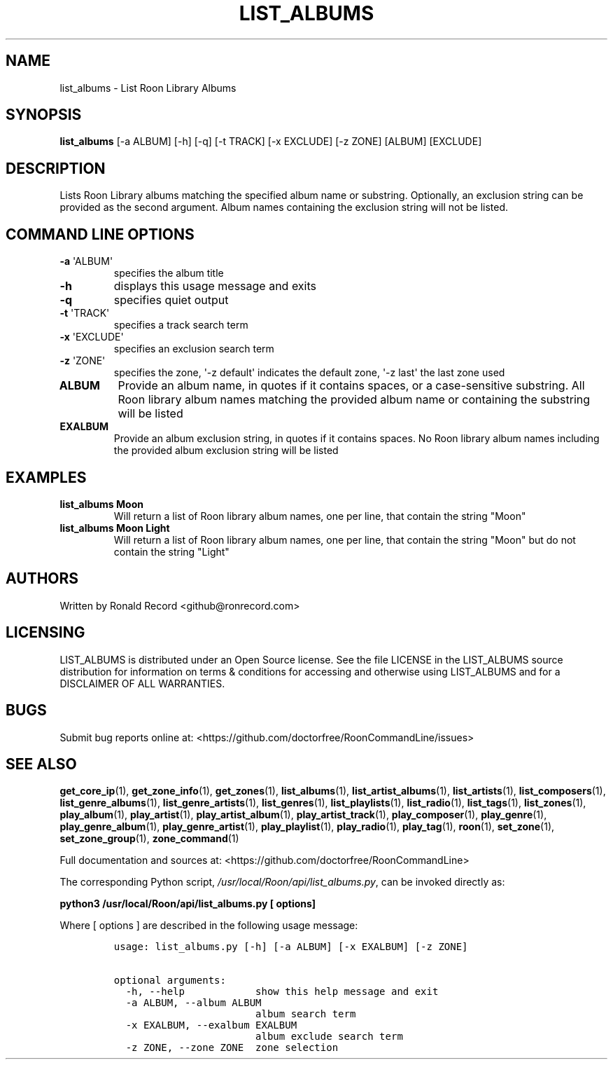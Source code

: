 .\" Automatically generated by Pandoc 2.19.2
.\"
.\" Define V font for inline verbatim, using C font in formats
.\" that render this, and otherwise B font.
.ie "\f[CB]x\f[]"x" \{\
. ftr V B
. ftr VI BI
. ftr VB B
. ftr VBI BI
.\}
.el \{\
. ftr V CR
. ftr VI CI
. ftr VB CB
. ftr VBI CBI
.\}
.TH "LIST_ALBUMS" "1" "December 05, 2021" "list_albums 2.0.1" "User Manual"
.hy
.SH NAME
.PP
list_albums - List Roon Library Albums
.SH SYNOPSIS
.PP
\f[B]list_albums\f[R] [-a ALBUM] [-h] [-q] [-t TRACK] [-x EXCLUDE] [-z
ZONE] [ALBUM] [EXCLUDE]
.SH DESCRIPTION
.PP
Lists Roon Library albums matching the specified album name or
substring.
Optionally, an exclusion string can be provided as the second argument.
Album names containing the exclusion string will not be listed.
.SH COMMAND LINE OPTIONS
.TP
\f[B]-a\f[R] \[aq]ALBUM\[aq]
specifies the album title
.TP
\f[B]-h\f[R]
displays this usage message and exits
.TP
\f[B]-q\f[R]
specifies quiet output
.TP
\f[B]-t\f[R] \[aq]TRACK\[aq]
specifies a track search term
.TP
\f[B]-x\f[R] \[aq]EXCLUDE\[aq]
specifies an exclusion search term
.TP
\f[B]-z\f[R] \[aq]ZONE\[aq]
specifies the zone, \[aq]-z default\[aq] indicates the default zone,
\[aq]-z last\[aq] the last zone used
.TP
\f[B]ALBUM\f[R]
Provide an album name, in quotes if it contains spaces, or a
case-sensitive substring.
All Roon library album names matching the provided album name or
containing the substring will be listed
.TP
\f[B]EXALBUM\f[R]
Provide an album exclusion string, in quotes if it contains spaces.
No Roon library album names including the provided album exclusion
string will be listed
.SH EXAMPLES
.TP
\f[B]list_albums Moon\f[R]
Will return a list of Roon library album names, one per line, that
contain the string \[dq]Moon\[dq]
.TP
\f[B]list_albums Moon Light\f[R]
Will return a list of Roon library album names, one per line, that
contain the string \[dq]Moon\[dq] but do not contain the string
\[dq]Light\[dq]
.SH AUTHORS
.PP
Written by Ronald Record <github@ronrecord.com>
.SH LICENSING
.PP
LIST_ALBUMS is distributed under an Open Source license.
See the file LICENSE in the LIST_ALBUMS source distribution for
information on terms & conditions for accessing and otherwise using
LIST_ALBUMS and for a DISCLAIMER OF ALL WARRANTIES.
.SH BUGS
.PP
Submit bug reports online at:
<https://github.com/doctorfree/RoonCommandLine/issues>
.SH SEE ALSO
.PP
\f[B]get_core_ip\f[R](1), \f[B]get_zone_info\f[R](1),
\f[B]get_zones\f[R](1), \f[B]list_albums\f[R](1),
\f[B]list_artist_albums\f[R](1), \f[B]list_artists\f[R](1),
\f[B]list_composers\f[R](1), \f[B]list_genre_albums\f[R](1),
\f[B]list_genre_artists\f[R](1), \f[B]list_genres\f[R](1),
\f[B]list_playlists\f[R](1), \f[B]list_radio\f[R](1),
\f[B]list_tags\f[R](1), \f[B]list_zones\f[R](1),
\f[B]play_album\f[R](1), \f[B]play_artist\f[R](1),
\f[B]play_artist_album\f[R](1), \f[B]play_artist_track\f[R](1),
\f[B]play_composer\f[R](1), \f[B]play_genre\f[R](1),
\f[B]play_genre_album\f[R](1), \f[B]play_genre_artist\f[R](1),
\f[B]play_playlist\f[R](1), \f[B]play_radio\f[R](1),
\f[B]play_tag\f[R](1), \f[B]roon\f[R](1), \f[B]set_zone\f[R](1),
\f[B]set_zone_group\f[R](1), \f[B]zone_command\f[R](1)
.PP
Full documentation and sources at:
<https://github.com/doctorfree/RoonCommandLine>
.PP
The corresponding Python script,
\f[I]/usr/local/Roon/api/list_albums.py\f[R], can be invoked directly
as:
.PP
\f[B]python3 /usr/local/Roon/api/list_albums.py [ options]\f[R]
.PP
Where [ options ] are described in the following usage message:
.IP
.nf
\f[C]
usage: list_albums.py [-h] [-a ALBUM] [-x EXALBUM] [-z ZONE]

optional arguments:
  -h, --help            show this help message and exit
  -a ALBUM, --album ALBUM
                        album search term
  -x EXALBUM, --exalbum EXALBUM
                        album exclude search term
  -z ZONE, --zone ZONE  zone selection
\f[R]
.fi
